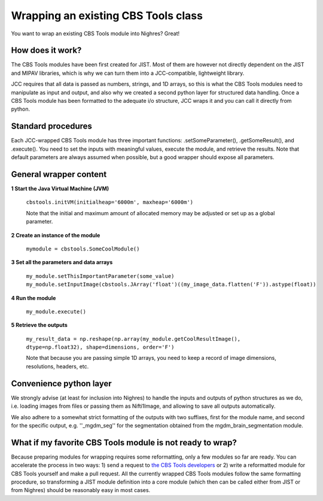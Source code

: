 .. _wrap-cbstools:

Wrapping an existing CBS Tools class
====================================
You want to wrap an existing CBS Tools module into Nighres? Great!

How does it work?
-----------------
The CBS Tools modules have been first created for JIST. Most of them are
however not directly dependent on the JIST and MIPAV libraries, which is why
we can turn them into a JCC-compatible, lightweight library.

JCC requires that all data is passed as numbers, strings, and 1D arrays, so this
is what the CBS Tools modules need to manipulate as input and output, and also
why we created a second python layer for structured data handling. Once a
CBS Tools module has been formatted to the adequate i/o structure, JCC wraps
it and you can call it directly from python.

Standard procedures
-------------------
Each JCC-wrapped CBS Tools module has three important functions: .setSomeParameter(),
.getSomeResult(), and .execute(). You need to set the inputs with meaningful values,
execute the module, and retrieve the results. Note that default parameters are
always assumed when possible, but a good wrapper should expose all parameters.

General wrapper content
-----------------------

**1 Start the Java Virtual Machine (JVM)**

    ``cbstools.initVM(initialheap='6000m', maxheap='6000m')``
    
    Note that the initial and maximum amount of allocated memory may be 
    adjusted or set up as a global parameter.
     
**2 Create an instance of the module**

    ``mymodule = cbstools.SomeCoolModule()``
    
**3 Set all the parameters and data arrays**

    ``my_module.setThisImportantParameter(some_value)``
    ``my_module.setInputImage(cbstools.JArray('float')((my_image_data.flatten('F')).astype(float))``   

**4 Run the module**

    ``my_module.execute()``
    
**5 Retrieve the outputs**

    ``my_result_data = np.reshape(np.array(my_module.getCoolResultImage(), dtype=np.float32), shape=dimensions, order='F')``

    Note that because you are passing simple 1D arrays, you need to keep a record
    of image dimensions, resolutions, headers, etc.
    
Convenience python layer
------------------------
We strongly advise (at least for inclusion into Nighres) to handle the inputs
and outputs of python structures as we do, i.e. loading images from files or
passing them as Nifti1Image, and allowing to save all outputs automatically.

We also adhere to a somewhat strict formatting of the outputs with two suffixes, 
first for the module name, and second for the specific output, e.g. ''_mgdm_seg''
for the segmentation obtained from the mgdm\_brain\_segmentation module.


What if my favorite CBS Tools module is not ready to wrap?
----------------------------------------------------------
Because preparing modules for wrapping requires some reformatting, only a few
modules so far are ready. You can accelerate the process in two ways: 1) send
a request to `the CBS Tools developers <https://www.github.com/piloubazin/>`_ 
or 2) write a reformatted module for CBS Tools yourself and make a pull request.
All the currently wrapped CBS Tools modules follow the same formatting procedure,
so transforming a JIST module definition into a core module (which then can be
called either from JIST or from Nighres) should be reasonably easy in most cases.

